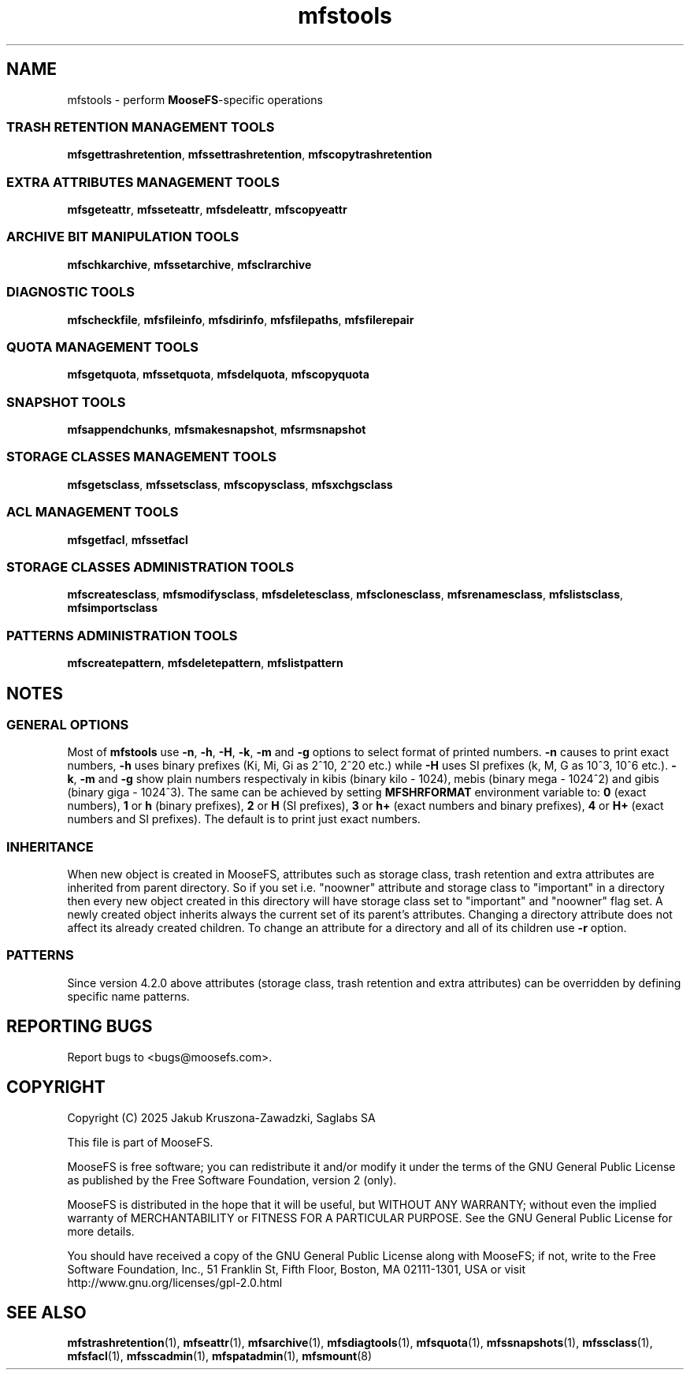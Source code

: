 .TH mfstools "1" "March 2025" "MooseFS 4.57.6-1" "This is part of MooseFS"
.ss 12 0
.SH NAME
mfstools \- perform \fBMooseFS\fP\-specific operations
.SS TRASH RETENTION MANAGEMENT TOOLS
.BR mfsgettrashretention ,
.BR mfssettrashretention ,
.B mfscopytrashretention
.SS EXTRA ATTRIBUTES MANAGEMENT TOOLS
.BR mfsgeteattr ,
.BR mfsseteattr ,
.BR mfsdeleattr ,
.B mfscopyeattr
.SS ARCHIVE BIT MANIPULATION TOOLS
.BR mfschkarchive ,
.BR mfssetarchive ,
.B mfsclrarchive
.SS DIAGNOSTIC TOOLS
.BR mfscheckfile ,
.BR mfsfileinfo ,
.BR mfsdirinfo ,
.BR mfsfilepaths ,
.B mfsfilerepair
.SS QUOTA MANAGEMENT TOOLS
.BR mfsgetquota ,
.BR mfssetquota ,
.BR mfsdelquota ,
.B mfscopyquota
.SS SNAPSHOT TOOLS
.BR mfsappendchunks ,
.BR mfsmakesnapshot ,
.B mfsrmsnapshot
.SS STORAGE CLASSES MANAGEMENT TOOLS
.BR mfsgetsclass ,
.BR mfssetsclass ,
.BR mfscopysclass ,
.B mfsxchgsclass
.SS ACL MANAGEMENT TOOLS
.BR mfsgetfacl ,
.B mfssetfacl
.SS STORAGE CLASSES ADMINISTRATION TOOLS
.BR mfscreatesclass ,
.BR mfsmodifysclass ,
.BR mfsdeletesclass ,
.BR mfsclonesclass ,
.BR mfsrenamesclass ,
.BR mfslistsclass ,
.B mfsimportsclass
.SS PATTERNS ADMINISTRATION TOOLS
.BR mfscreatepattern ,
.BR mfsdeletepattern ,
.B mfslistpattern
.SH NOTES
.SS GENERAL OPTIONS
Most of \fBmfstools\fP use \fB-n\fP, \fB-h\fP, \fB-H\fP, \fB-k\fP, \fB-m\fP and \fB-g\fP
options to select
format of printed numbers. \fB-n\fP causes to print exact numbers, \fB-h\fP
uses binary prefixes (Ki, Mi, Gi as 2^10, 2^20 etc.) while \fB-H\fP uses SI
prefixes (k, M, G as 10^3, 10^6 etc.). \fB-k\fP, \fB-m\fP and \fB-g\fP show plain numbers
respectivaly in kibis (binary kilo - 1024), mebis (binary mega - 1024^2)
and gibis (binary giga - 1024^3).
The same can be achieved by setting
\fBMFSHRFORMAT\fP environment variable to: \fB0\fP (exact numbers), \fB1\fP
or \fBh\fP (binary prefixes), \fB2\fP or \fBH\fP (SI prefixes), \fB3\fP or
\fBh+\fP (exact numbers and binary prefixes), \fB4\fP or \fBH+\fP (exact
numbers and SI prefixes). The default is to print just exact numbers.
.SS INHERITANCE
When new object is created in MooseFS, attributes such as storage class, trash retention and extra
attributes are inherited from parent directory. So if you set i.e. "noowner"
attribute and storage class to "important" in a directory then every new object created in
this directory will have storage class set to "important" and "noowner" flag set. A newly created
object inherits always the current set of its parent's attributes. Changing a
directory attribute does not affect its already created children. To change
an attribute for a directory and all of its children use \fB-r\fP option.
.SS PATTERNS
Since version 4.2.0 above attributes (storage class, trash retention and extra attributes) can
be overridden by defining specific name patterns.
.SH "REPORTING BUGS"
Report bugs to <bugs@moosefs.com>.
.SH COPYRIGHT
Copyright (C) 2025 Jakub Kruszona-Zawadzki, Saglabs SA

This file is part of MooseFS.

MooseFS is free software; you can redistribute it and/or modify
it under the terms of the GNU General Public License as published by
the Free Software Foundation, version 2 (only).

MooseFS is distributed in the hope that it will be useful,
but WITHOUT ANY WARRANTY; without even the implied warranty of
MERCHANTABILITY or FITNESS FOR A PARTICULAR PURPOSE. See the
GNU General Public License for more details.

You should have received a copy of the GNU General Public License
along with MooseFS; if not, write to the Free Software
Foundation, Inc., 51 Franklin St, Fifth Floor, Boston, MA 02111-1301, USA
or visit http://www.gnu.org/licenses/gpl-2.0.html
.SH "SEE ALSO"
.BR mfstrashretention (1),
.BR mfseattr (1),
.BR mfsarchive (1),
.BR mfsdiagtools (1),
.BR mfsquota (1),
.BR mfssnapshots (1),
.BR mfssclass (1),
.BR mfsfacl (1),
.BR mfsscadmin (1),
.BR mfspatadmin (1),
.BR mfsmount (8)
